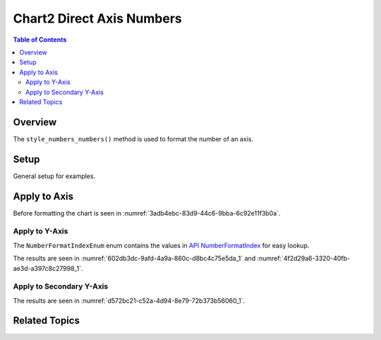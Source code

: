 .. _help_chart2_format_direct_axis_numbers:

Chart2 Direct Axis Numbers
==========================

.. contents:: Table of Contents
    :local:
    :backlinks: top
    :depth: 2

Overview
--------

The ``style_numbers_numbers()`` method is used to format the number of an axis.

Setup
-----

General setup for examples.

.. tabs::

    .. code-tab:: python
        :emphasize-lines: 36,37,38,39

        from __future__ import annotations
        from pathlib import Path
        import uno
        from ooo.dyn.awt.gradient_style import GradientStyle
        from ooo.dyn.i18n.number_format_index import NumberFormatIndexEnum
        from ooodev.calc import CalcDoc, ZoomKind
        from ooodev.utils.color import StandardColor
        from ooodev.loader.lo import Lo
        from ooodev.utils.data_type.color_range import ColorRange
        from ooodev.utils.data_type.offset import Offset

        def main() -> int:
            with Lo.Loader(connector=Lo.ConnectPipe()):
                fnm = Path.cwd() / "tmp" / "bon_voyage.ods"
                doc = CalcDoc.open_doc(fnm=fnm, visible=True)
                Lo.delay(500)
                doc.zoom(ZoomKind.ZOOM_100_PERCENT)

                sheet = doc.sheets[0]
                sheet["A1"].goto()
                chart_table = sheet.charts[0]
                chart_doc = chart_table.chart_doc
                _ = chart_doc.style_border_line(
                    color=StandardColor.GREEN_DARK2,
                    width=0.9,
                )
                _ = chart_doc.style_area_gradient(
                    step_count=0,
                    offset=Offset(41, 50),
                    style=GradientStyle.RADIAL,
                    grad_color=ColorRange(
                        StandardColor.TEAL,
                        StandardColor.YELLOW_DARK1,
                    ),
                )
                _ = chart_doc.axis_y.style_numbers_numbers(
                    source_format=False,
                    num_format_index=NumberFormatIndexEnum.CURRENCY_1000DEC2,
                )

                Lo.delay(1_000)
                doc.close()
            return 0

        if __name__ == "__main__":
            SystemExit(main())

    
    .. only:: html

        .. cssclass:: tab-none

            .. group-tab:: None

Apply to Axis
-------------

Before formatting the chart is seen in :numref:`3adb4ebc-83d9-44c6-9bba-6c92e11f3b0a`.

Apply to Y-Axis
"""""""""""""""

The ``NumberFormatIndexEnum`` enum contains the values in |num_fmt_index|_ for easy lookup.

.. tabs::

    .. code-tab:: python

        from ooo.dyn.i18n.number_format_index import NumberFormatIndexEnum
        # .. other code

        _ = chart_doc.axis_y.style_numbers_numbers(
            source_format=False,
            num_format_index=NumberFormatIndexEnum.CURRENCY_1000DEC2,
        )

    
    .. only:: html

        .. cssclass:: tab-none

            .. group-tab:: None

The results are seen in :numref:`602db3dc-9afd-4a9a-860c-d8bc4c75e5da_1` and :numref:`4f2d29a6-3320-40fb-ae3d-a397c8c27998_1`.


.. cssclass:: screen_shot

    .. _602db3dc-9afd-4a9a-860c-d8bc4c75e5da_1:

    .. figure:: https://github.com/Amourspirit/python_ooo_dev_tools/assets/4193389/602db3dc-9afd-4a9a-860c-d8bc4c75e5da
        :alt: Chart with Y-Axis Formatted to Currency with two decimal places
        :figclass: align-center
        :width: 450px

        Chart with Y-Axis Formatted to Currency with two decimal places

.. cssclass:: screen_shot

    .. _4f2d29a6-3320-40fb-ae3d-a397c8c27998_1:

    .. figure:: https://github.com/Amourspirit/python_ooo_dev_tools/assets/4193389/4f2d29a6-3320-40fb-ae3d-a397c8c27998
        :alt: Chart Area Borders Default Dialog
        :figclass: align-center
        :width: 450px

        Chart Area Borders Default Dialog

Apply to Secondary Y-Axis
"""""""""""""""""""""""""

.. tabs::

    .. code-tab:: python

        # ... other code
        y2_axis = chart_doc.axis2_y
        if y2_axis is not None:
            _ = y2_axis.style_numbers_numbers(
                source_format=False,
                num_format_index=NumberFormatIndexEnum.CURRENCY_1000DEC2,
            )

    .. only:: html

        .. cssclass:: tab-none

            .. group-tab:: None

The results are seen in :numref:`d572bc21-c52a-4d94-8e79-72b373b56060_1`.


.. cssclass:: screen_shot

    .. _d572bc21-c52a-4d94-8e79-72b373b56060_1:

    .. figure:: https://github.com/Amourspirit/python_ooo_dev_tools/assets/4193389/d572bc21-c52a-4d94-8e79-72b373b56060
        :alt: Chart with Y-Axis Formatted to Currency with two decimal places
        :figclass: align-center
        :width: 450px

        Chart with Y-Axis Formatted to Currency with two decimal places

Related Topics
--------------

.. seealso::

    .. cssclass:: ul-list

        - :ref:`part05`
        - :ref:`help_format_format_kinds`
        - :ref:`help_format_coding_style`
        - :ref:`help_chart2_format_direct_axis`
        - :py:class:`~ooodev.utils.gui.GUI`
        - :py:class:`~ooodev.utils.lo.Lo`
        - :py:class:`~ooodev.office.chart2.Chart2`
        - :py:meth:`CalcSheet.dispatch_recalculate() <ooodev.calc.calc_sheet.CalcSheet.dispatch_recalculate>`

.. |num_fmt| replace:: API NumberFormat
.. _num_fmt: https://api.libreoffice.org/docs/idl/ref/namespacecom_1_1sun_1_1star_1_1util_1_1NumberFormat.html

.. |num_fmt_index| replace:: API NumberFormatIndex
.. _num_fmt_index: https://api.libreoffice.org/docs/idl/ref/namespacecom_1_1sun_1_1star_1_1i18n_1_1NumberFormatIndex.html
